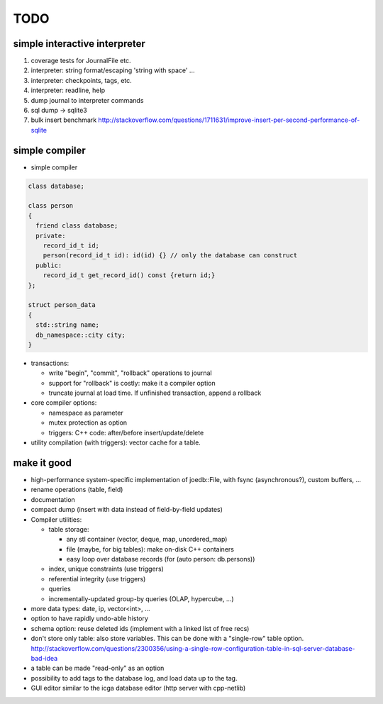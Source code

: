 TODO
====

simple interactive interpreter
------------------------------

#) coverage tests for JournalFile etc.
#) interpreter: string format/escaping 'string with space' ...
#) interpreter: checkpoints, tags, etc.
#) interpreter: readline, help
#) dump journal to interpreter commands
#) sql dump -> sqlite3
#) bulk insert benchmark http://stackoverflow.com/questions/1711631/improve-insert-per-second-performance-of-sqlite

simple compiler
---------------

- simple compiler

.. code-block:: c++

    class database;

    class person
    {
      friend class database;
      private:
        record_id_t id;
        person(record_id_t id): id(id) {} // only the database can construct
      public:
        record_id_t get_record_id() const {return id;}
    };

    struct person_data
    {
      std::string name;
      db_namespace::city city;
    }

- transactions:

  - write "begin", "commit", "rollback" operations to journal
  - support for "rollback" is costly: make it a compiler option
  - truncate journal at load time. If unfinished transaction, append a rollback

- core compiler options:

  * namespace as parameter
  * mutex protection as option
  * triggers: C++ code: after/before insert/update/delete

- utility compilation (with triggers): vector cache for a table.

make it good
------------

- high-performance system-specific implementation of joedb::File, with fsync (asynchronous?), custom buffers, ...
- rename operations (table, field)
- documentation
- compact dump (insert with data instead of field-by-field updates)
- Compiler utilities:

  - table storage:

    - any stl container (vector, deque, map, unordered_map)
    - file (maybe, for big tables): make on-disk C++ containers
    - easy loop over database records (for (auto person: db.persons))

  - index, unique constraints (use triggers)
  - referential integrity (use triggers)
  - queries
  - incrementally-updated group-by queries (OLAP, hypercube, ...)

- more data types: date, ip, vector<int>, ...
- option to have rapidly undo-able history
- schema option: reuse deleted ids (implement with a linked list of free recs)
- don't store only table: also store variables. This can be done with a "single-row" table option. http://stackoverflow.com/questions/2300356/using-a-single-row-configuration-table-in-sql-server-database-bad-idea
- a table can be made "read-only" as an option
- possibility to add tags to the database log, and load data up to the tag.
- GUI editor similar to the icga database editor (http server with cpp-netlib)
